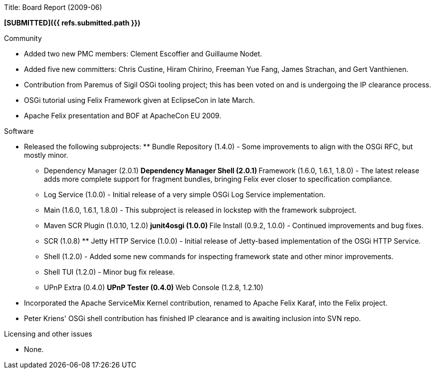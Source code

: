 Title: Board Report (2009-06)

*[SUBMITTED]({{ refs.submitted.path }})*

Community

* Added two new PMC members: Clement Escoffier and Guillaume Nodet.
* Added five new committers: Chris Custine, Hiram Chirino, Freeman Yue Fang, James Strachan, and Gert Vanthienen.
* Contribution from Paremus of Sigil OSGi tooling project;
this has been voted on and is undergoing the IP clearance process.
* OSGi tutorial using Felix Framework given at EclipseCon in late March.
* Apache Felix presentation and BOF at ApacheCon EU 2009.

Software

* Released the following subprojects: ** Bundle Repository (1.4.0) - Some improvements to align with the OSGi RFC, but mostly minor.
** Dependency Manager (2.0.1) ** Dependency Manager Shell (2.0.1) ** Framework (1.6.0, 1.6.1, 1.8.0) - The latest release adds more complete support for fragment bundles, bringing Felix ever closer to specification compliance.
** Log Service (1.0.0) - Initial release of a very simple OSGi Log Service implementation.
** Main (1.6.0, 1.6.1, 1.8.0) - This subproject is released in lockstep with the framework subproject.
** Maven SCR Plugin (1.0.10, 1.2.0) ** junit4osgi (1.0.0) ** File Install (0.9.2, 1.0.0) - Continued improvements and bug fixes.
** SCR (1.0.8) ** Jetty HTTP Service (1.0.0) - Initial release of Jetty-based implementation of the OSGi HTTP Service.
** Shell (1.2.0) - Added some new commands for inspecting framework state and other minor improvements.
** Shell TUI (1.2.0) - Minor bug fix release.
** UPnP Extra (0.4.0) ** UPnP Tester (0.4.0) ** Web Console (1.2.8, 1.2.10)
* Incorporated the Apache ServiceMix Kernel contribution, renamed to Apache Felix Karaf, into the Felix project.
* Peter Kriens' OSGi shell contribution has finished IP clearance and is awaiting inclusion into SVN repo.

Licensing and other issues

* None.
